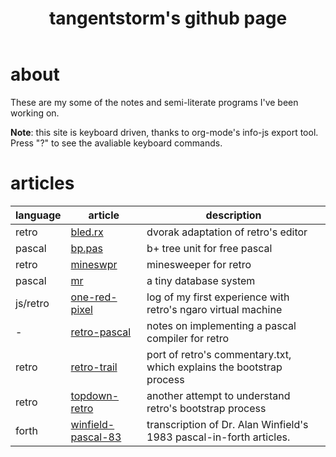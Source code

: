 #+title: tangentstorm's github page
#+INFOJS_OPT: view:showall toc:nil
* about
These are my some of the notes and semi-literate programs I've been working on.

*Note*: this site is keyboard driven, thanks to org-mode's info-js export tool. Press "?" to see the avaliable keyboard commands.


* articles
| language | article            | description                                                          |
|----------+--------------------+----------------------------------------------------------------------|
| retro    | [[file:bled.rx.org][bled.rx]]            | dvorak adaptation of retro's editor                                  |
| pascal   | [[file:bp.pas.org][bp.pas]]             | b+ tree unit for free pascal                                         |
| retro    | [[file:mineswpr.org][mineswpr]]           | minesweeper for retro                                                |
| pascal   | [[file:mr.org][mr]]                 | a tiny database system                                               |
| js/retro | [[file:one-red-pixel.org][one-red-pixel]]      | log of my first experience with retro's ngaro virtual machine        |
| -        | [[file:retro-pascal.org][retro-pascal]]       | notes on implementing a pascal compiler for retro                    |
| retro    | [[file:retro-trail.org][retro-trail]]        | port of retro's commentary.txt, which explains the bootstrap process |
| retro    | [[file:top-down-retro.org][topdown-retro]]      | another attempt to understand retro's bootstrap process              |
| forth    | [[file:winfield-pascal-83.org][winfield-pascal-83]] | transcription of Dr. Alan Winfield's 1983 pascal-in-forth articles.  |


